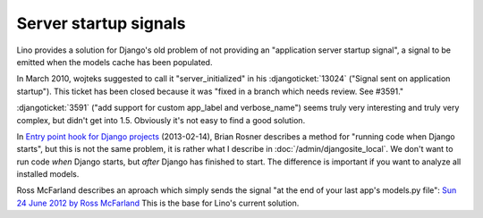 ======================
Server startup signals
======================

Lino provides a solution for Django's old problem of not 
providing an "application server startup signal", 
a signal to be emitted when the models cache has been populated.

In March 2010, wojteks suggested to call it "server_initialized"
in his :djangoticket:`13024` ("Signal sent on application startup").
This ticket has been closed because it was 
"fixed in a branch which needs review. See #3591."

:djangoticket:`3591` ("add support for custom app_label and verbose_name") 
seems truly very interesting and truly very complex,
but didn't get into 1.5.
Obviously it's not easy to find a good solution.

In `Entry point hook for Django projects
<http://eldarion.com/blog/2013/02/14/entry-point-hook-django-projects/>`__
(2013-02-14), 
Brian Rosner describes a method for "running code when Django starts",
but this is not the same problem, 
it is rather what I describe in :doc:`/admin/djangosite_local`.
We don't want to run code *when* Django starts, 
but *after* Django has finished to start.
The difference is important if you want to analyze all installed models.

Ross McFarland describes an aproach which simply sends the signal
"at the end of your last app's models.py file":
`Sun 24 June 2012 by Ross McFarland
<http://www.xormedia.com/django-startup-signal/>`_
This is the base for Lino's current solution.

